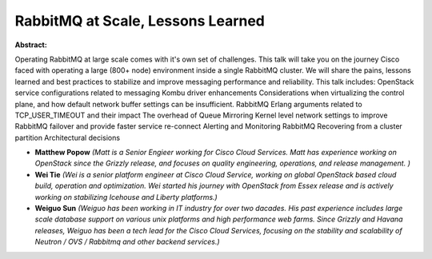 RabbitMQ at Scale, Lessons Learned
~~~~~~~~~~~~~~~~~~~~~~~~~~~~~~~~~~

**Abstract:**

Operating RabbitMQ at large scale comes with it's own set of challenges. This talk will take you on the journey Cisco faced with operating a large (800+ node) environment inside a single RabbitMQ cluster. We will share the pains, lessons learned and best practices to stabilize and improve messaging performance and reliability. This talk includes: OpenStack service configurations related to messaging Kombu driver enhancements Considerations when virtualizing the control plane, and how default network buffer settings can be insufficient. RabbitMQ Erlang arguments related to TCP_USER_TIMEOUT and their impact The overhead of Queue Mirroring Kernel level network settings to improve RabbitMQ failover and provide faster service re-connect Alerting and Monitoring RabbitMQ Recovering from a cluster partition Architectural decisions 


* **Matthew Popow** *(Matt is a Senior Engieer working for Cisco Cloud Services. Matt has experience working on OpenStack since the Grizzly release, and focuses on quality engineering, operations, and release management. )*

* **Wei Tie** *(Wei is a senior platform engineer at Cisco Cloud Service, working on global OpenStack based cloud build, operation and optimization. Wei started his journey with OpenStack from Essex release and is actively working on stabilizing Icehouse and Liberty platforms.)*

* **Weiguo Sun** *(Weiguo has been working in IT industry for over two dacades. His past experience includes large scale database support on various unix platforms and high performance web farms. Since Grizzly and Havana releases, Weiguo has been a tech lead for the Cisco Cloud Services, focusing on the stability and scalability of Neutron / OVS / Rabbitmq and other backend services.)*
